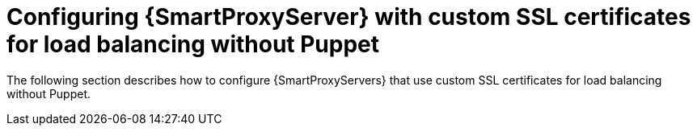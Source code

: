 [id="con_Configuring_{smart-proxy-context}_Server_with_Custom_SSL_Certificates_for_Load_Balancing_without_Puppet_{context}"]
= Configuring {SmartProxyServer} with custom SSL certificates for load balancing without Puppet

The following section describes how to configure {SmartProxyServers} that use custom SSL certificates for load balancing without Puppet.
